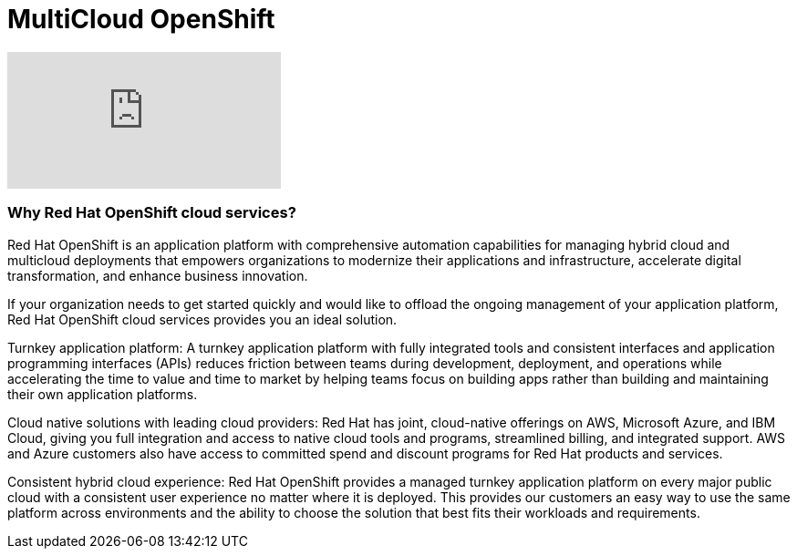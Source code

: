 = MultiCloud OpenShift

video::-HN9gxjX9LM[youtube]

=== Why Red Hat OpenShift cloud services?

Red Hat OpenShift is an application platform with comprehensive automation capabilities for managing hybrid cloud and multicloud deployments that empowers organizations to modernize their applications and infrastructure, accelerate digital transformation, and enhance business innovation.   

If your organization needs to get started quickly and would like to offload the ongoing management of your application platform, Red Hat OpenShift cloud services provides you an ideal solution.

Turnkey application platform: A turnkey application platform with fully integrated tools and consistent interfaces and application programming interfaces (APIs) reduces friction between teams during development, deployment, and operations while accelerating the time to value and time to market by helping teams focus on building apps rather than building and maintaining their own application platforms.

Cloud native solutions with leading cloud providers: Red Hat has joint, cloud-native offerings on AWS, Microsoft Azure, and IBM Cloud, giving you full integration and access to native cloud tools and programs, streamlined billing, and integrated support. AWS and Azure customers also have access to committed spend and discount programs for Red Hat products and services. 

Consistent hybrid cloud experience: Red Hat OpenShift provides a managed turnkey application platform on every major public cloud with a consistent user experience no matter where it is deployed. This provides our customers an easy way to use the same platform across environments and the ability to choose the solution that best fits their workloads and requirements.